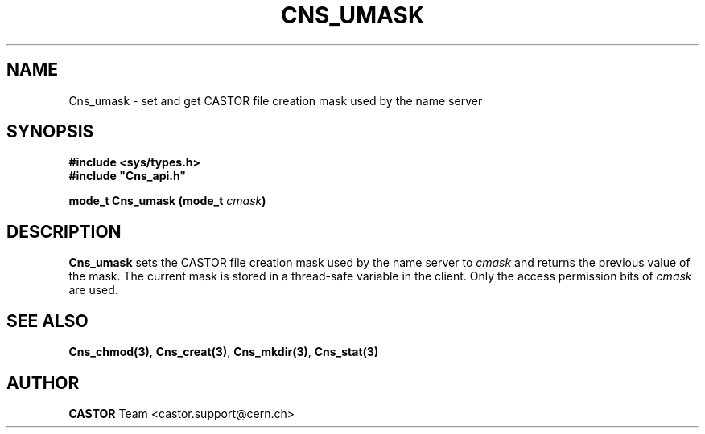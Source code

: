 .\" @(#)$RCSfile: Cns_umask.man,v $ $Revision: 1.2 $ $Date: 2006/01/26 15:36:21 $ CERN IT-PDP/DM Jean-Philippe Baud
.\" Copyright (C) 1999-2000 by CERN/IT/PDP/DM
.\" All rights reserved
.\"
.TH CNS_UMASK 3 "$Date: 2006/01/26 15:36:21 $" CASTOR "Cns Library Functions"
.SH NAME
Cns_umask \- set and get CASTOR file creation mask used by the name server
.SH SYNOPSIS
.B #include <sys/types.h>
.br
\fB#include "Cns_api.h"\fR
.sp
.BI "mode_t Cns_umask (mode_t " cmask )
.SH DESCRIPTION
.B Cns_umask
sets the CASTOR file creation mask used by the name server to
.I cmask
and returns the previous value of the mask.
The current mask is stored in a thread-safe variable in the client.
Only the access permission bits of
.I cmask
are used.
.SH SEE ALSO
.BR Cns_chmod(3) ,
.BR Cns_creat(3) ,
.BR Cns_mkdir(3) ,
.BR Cns_stat(3)
.SH AUTHOR
\fBCASTOR\fP Team <castor.support@cern.ch>
